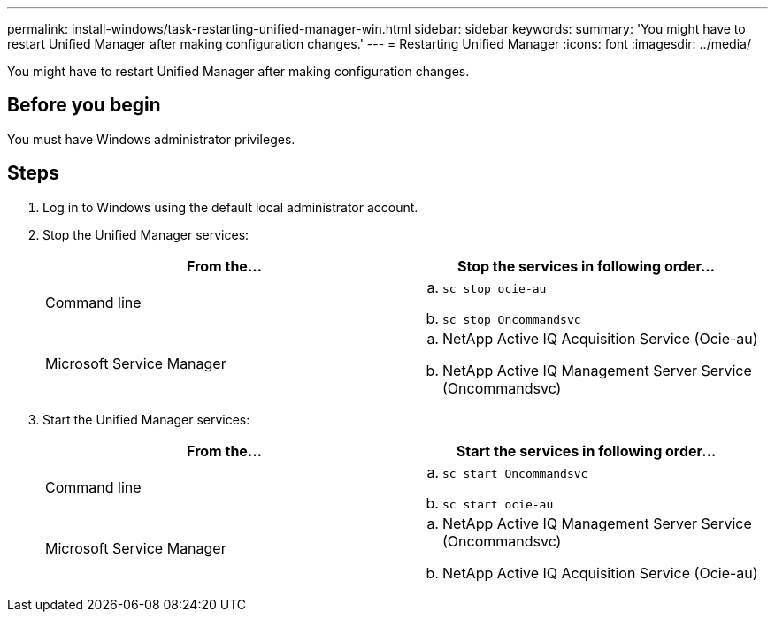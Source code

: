 ---
permalink: install-windows/task-restarting-unified-manager-win.html
sidebar: sidebar
keywords: 
summary: 'You might have to restart Unified Manager after making configuration changes.'
---
= Restarting Unified Manager
:icons: font
:imagesdir: ../media/

[.lead]
You might have to restart Unified Manager after making configuration changes.

== Before you begin

You must have Windows administrator privileges.

== Steps

. Log in to Windows using the default local administrator account.
. Stop the Unified Manager services:
+
[options="header"]
|===
| From the...| Stop the services in following order...
a|
Command line
a|

 .. `sc stop ocie-au`
 .. `sc stop Oncommandsvc`

a|
Microsoft Service Manager
a|

 .. NetApp Active IQ Acquisition Service (Ocie-au)
 .. NetApp Active IQ Management Server Service (Oncommandsvc)

+
|===

. Start the Unified Manager services:
+
[options="header"]
|===
| From the...| Start the services in following order...
a|
Command line
a|

 .. `sc start Oncommandsvc`
 .. `sc start ocie-au`

a|
Microsoft Service Manager
a|

 .. NetApp Active IQ Management Server Service (Oncommandsvc)
 .. NetApp Active IQ Acquisition Service (Ocie-au)

+
|===
